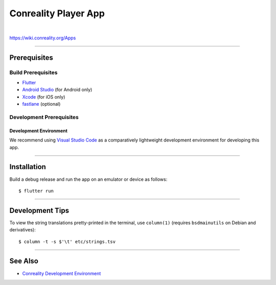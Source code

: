 *********************
Conreality Player App
*********************

.. image:: https://img.shields.io/badge/license-Public%20Domain-blue.svg
   :alt: Project license
   :target: https://unlicense.org

.. image:: https://img.shields.io/travis/conreality/conreality-player/master.svg
   :alt: Travis CI build status
   :target: https://travis-ci.org/conreality/conreality-player

|

https://wiki.conreality.org/Apps

----

Prerequisites
=============

Build Prerequisites
-------------------

- `Flutter <https://flutter.io/>`__

- `Android Studio <https://developer.android.com/studio/>`__
  (for Android only)

- `Xcode <https://developer.apple.com/xcode/>`__
  (for iOS only)

- `fastlane <https://fastlane.tools/>`__
  (optional)

Development Prerequisites
-------------------------

Development Environment
^^^^^^^^^^^^^^^^^^^^^^^

We recommend using `Visual Studio Code <https://code.visualstudio.com/>`__
as a comparatively lightweight development environment for developing this
app.

----

Installation
============

Build a debug release and run the app on an emulator or device as follows::

   $ flutter run

----

Development Tips
================

To view the string translations pretty-printed in the terminal, use
``column(1)`` (requires ``bsdmainutils`` on Debian and derivatives)::

   $ column -t -s $'\t' etc/strings.tsv

----

See Also
========

- `Conreality Development Environment
  <https://github.com/conreality/conreality-devbox>`__
